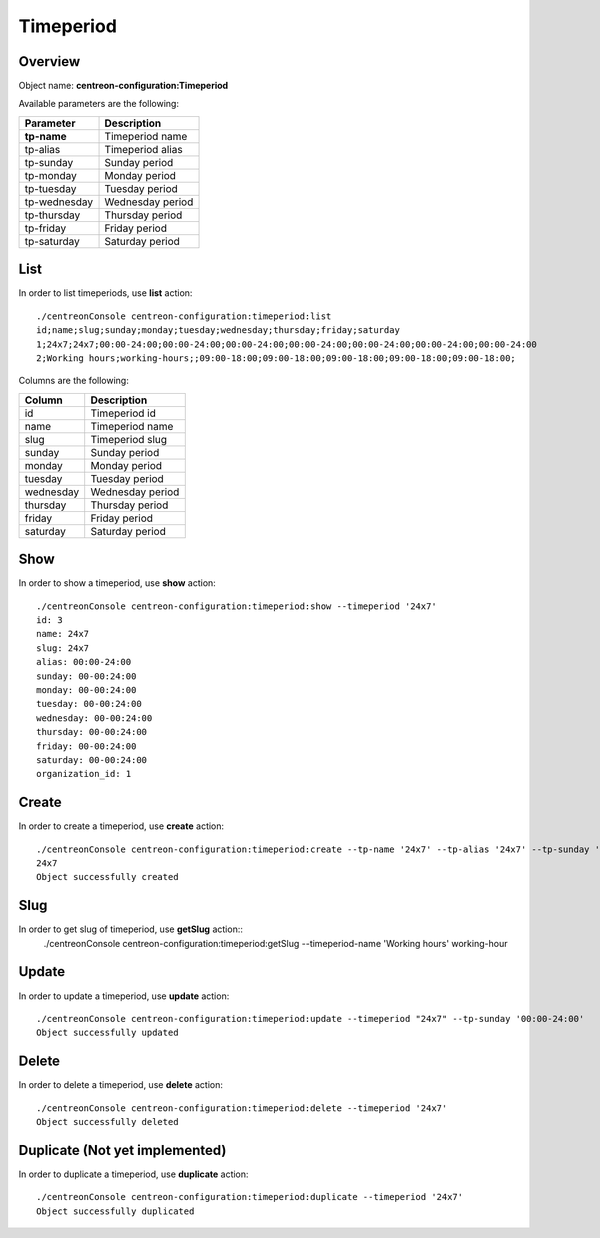 Timeperiod
==========

Overview
--------

Object name: **centreon-configuration:Timeperiod**

Available parameters are the following:

================== =========================
Parameter          Description
================== =========================
**tp-name**        Timeperiod name

tp-alias           Timeperiod alias

tp-sunday          Sunday period

tp-monday          Monday period

tp-tuesday         Tuesday period

tp-wednesday       Wednesday period

tp-thursday        Thursday period

tp-friday          Friday period

tp-saturday        Saturday period
================== =========================

List
----

In order to list timeperiods, use **list** action::

  ./centreonConsole centreon-configuration:timeperiod:list
  id;name;slug;sunday;monday;tuesday;wednesday;thursday;friday;saturday
  1;24x7;24x7;00:00-24:00;00:00-24:00;00:00-24:00;00:00-24:00;00:00-24:00;00:00-24:00;00:00-24:00
  2;Working hours;working-hours;;09:00-18:00;09:00-18:00;09:00-18:00;09:00-18:00;09:00-18:00;


Columns are the following:

============== =================
Column         Description
============== =================
id             Timeperiod id

name           Timeperiod name

slug           Timeperiod slug

sunday         Sunday period

monday         Monday period

tuesday        Tuesday period

wednesday      Wednesday period

thursday       Thursday period

friday         Friday period

saturday       Saturday period
============== =================

Show
----

In order to show a timeperiod, use **show** action::

  ./centreonConsole centreon-configuration:timeperiod:show --timeperiod '24x7'
  id: 3
  name: 24x7
  slug: 24x7
  alias: 00:00-24:00
  sunday: 00-00:24:00
  monday: 00-00:24:00
  tuesday: 00-00:24:00
  wednesday: 00-00:24:00
  thursday: 00-00:24:00
  friday: 00-00:24:00
  saturday: 00-00:24:00
  organization_id: 1

Create
------

In order to create a timeperiod, use **create** action::

  ./centreonConsole centreon-configuration:timeperiod:create --tp-name '24x7' --tp-alias '24x7' --tp-sunday '00:00-24:00' --tp-monday '00:00-24:00' --tp-tuesday '00:00-24:00' --tp-wednesday '00:00-24:00' --tp-thursday '00:00-24:00' --tp-friday '00:00-24:00' --tp-saturday '00:00-24:00'
  24x7
  Object successfully created


Slug
----
In order to get slug of timeperiod, use **getSlug** action::
  ./centreonConsole centreon-configuration:timeperiod:getSlug --timeperiod-name 'Working hours'
  working-hour


Update
------

In order to update a timeperiod, use **update** action::

  ./centreonConsole centreon-configuration:timeperiod:update --timeperiod "24x7" --tp-sunday '00:00-24:00'
  Object successfully updated

Delete
------

In order to delete a timeperiod, use **delete** action::

  ./centreonConsole centreon-configuration:timeperiod:delete --timeperiod '24x7'
  Object successfully deleted

Duplicate (Not yet implemented)
-------------------------------

In order to duplicate a timeperiod, use **duplicate** action::

  ./centreonConsole centreon-configuration:timeperiod:duplicate --timeperiod '24x7'
  Object successfully duplicated

